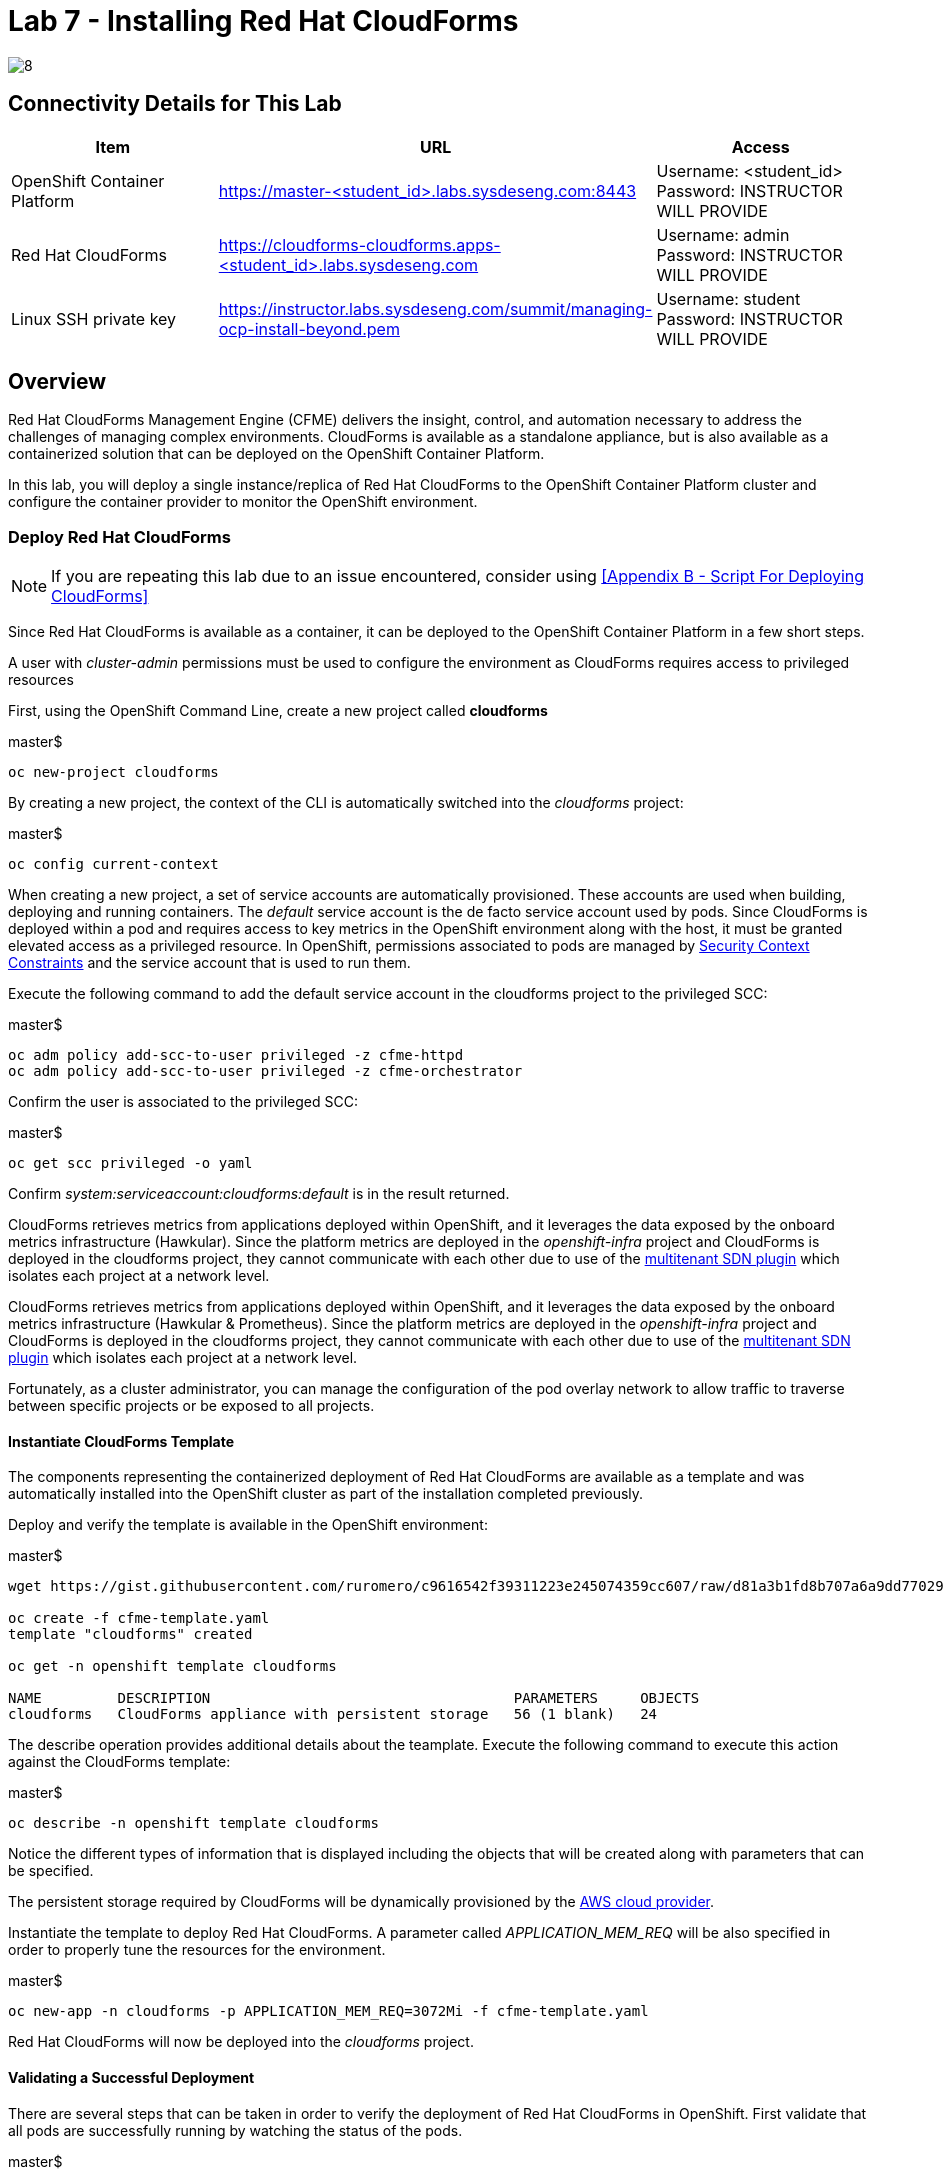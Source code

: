 = Lab 7 - Installing Red Hat CloudForms

image::../lab0/images/managing-ocp-overview/8.png[]

== Connectivity Details for This Lab

[options="header"]
|======================
| *Item* | *URL* | *Access*
| OpenShift Container Platform |
link:https://:master-<student_id>.labs.sysdeseng.com:8443[https://master-<student_id>.labs.sysdeseng.com:8443] |
Username: <student_id> +
Password: INSTRUCTOR WILL PROVIDE
| Red Hat CloudForms |
link:https://cloudforms-cloudforms.apps-<student_id>.labs.sysdeseng.com[https://cloudforms-cloudforms.apps-<student_id>.labs.sysdeseng.com] |
Username: admin +
Password: INSTRUCTOR WILL PROVIDE
| Linux SSH private key
| link:https://instructor.labs.sysdeseng.com/summit/managing-ocp-install-beyond.pem[https://instructor.labs.sysdeseng.com/summit/managing-ocp-install-beyond.pem]
| Username: student +
Password: INSTRUCTOR WILL PROVIDE
|======================

== Overview

Red Hat CloudForms Management Engine (CFME) delivers the insight, control, and automation necessary to address the challenges of managing complex environments. CloudForms is available as a standalone appliance, but is also available as a containerized solution that can be deployed on the OpenShift Container Platform.

In this lab, you will deploy a single instance/replica of Red Hat CloudForms to the OpenShift Container Platform cluster and configure the container provider to monitor the OpenShift environment.

=== Deploy Red Hat CloudForms

NOTE: If you are repeating this lab due to an issue encountered, consider using <<Appendix B - Script For Deploying CloudForms>>

Since Red Hat CloudForms is available as a container, it can be deployed to the OpenShift Container Platform in a few short steps.

A user with _cluster-admin_ permissions must be used to configure the environment as CloudForms requires access to privileged resources

First, using the OpenShift Command Line, create a new project called **cloudforms**

.master$
[source, bash]
----
oc new-project cloudforms
----

By creating a new project, the context of the CLI is automatically switched into the _cloudforms_ project:

.master$
[source, bash]
----
oc config current-context
----

When creating a new project, a set of service accounts are automatically provisioned. These accounts are used when building, deploying and running containers. The _default_ service account is the de facto service account used by pods. Since CloudForms is deployed within a pod and requires access to key metrics in the OpenShift environment along with the host, it must be granted elevated access as a privileged resource. In OpenShift, permissions associated to pods are managed by link:https://docs.openshift.com/container-platform/latest/admin_guide/manage_scc.html[Security Context Constraints] and the service account that is used to run them.

Execute the following command to add the default service account in the cloudforms project to the privileged SCC:

.master$
[source, bash]
----
oc adm policy add-scc-to-user privileged -z cfme-httpd
oc adm policy add-scc-to-user privileged -z cfme-orchestrator
----

Confirm the user is associated to the privileged SCC:

.master$
[source, bash]
----
oc get scc privileged -o yaml
----

Confirm _system:serviceaccount:cloudforms:default_ is in the result returned.

CloudForms retrieves metrics from applications deployed within OpenShift, and it leverages the data exposed by the onboard metrics infrastructure (Hawkular). Since the platform metrics are deployed in the _openshift-infra_ project and CloudForms is deployed in the cloudforms project, they cannot communicate with each other due to use of the link:https://docs.openshift.com/container-platform/latest/architecture/additional_concepts/sdn.html[multitenant SDN plugin] which isolates each project at a network level.

CloudForms retrieves metrics from applications deployed within OpenShift, and it leverages the data exposed by the onboard metrics infrastructure (Hawkular & Prometheus). Since the platform metrics are deployed in the _openshift-infra_ project and CloudForms is deployed in the cloudforms project, they cannot communicate with each other due to use of the link:https://docs.openshift.com/container-platform/latest/architecture/additional_concepts/sdn.html[multitenant SDN plugin] which isolates each project at a network level.

Fortunately, as a cluster administrator, you can manage the configuration of the pod overlay network to allow traffic to traverse between specific projects or be exposed to all projects. 

==== Instantiate CloudForms Template

The components representing the containerized deployment of Red Hat CloudForms are available as a template and was automatically installed into the OpenShift cluster as part of the installation completed previously.

Deploy and verify the template is available in the OpenShift environment:

.master$
[source, bash]
----
wget https://gist.githubusercontent.com/ruromero/c9616542f39311223e245074359cc607/raw/d81a3b1fd8b707a6a9dd7702998a1a6fb43feb99/cfme-template.yaml

oc create -f cfme-template.yaml
template "cloudforms" created

oc get -n openshift template cloudforms

NAME         DESCRIPTION                                    PARAMETERS     OBJECTS
cloudforms   CloudForms appliance with persistent storage   56 (1 blank)   24
----

The describe operation provides additional details about the teamplate. Execute the following command to execute this action against the CloudForms template:

.master$
[source, bash]
----
oc describe -n openshift template cloudforms
----

Notice the different types of information that is displayed including the objects that will be created along with parameters that can be specified.

The persistent storage required by CloudForms will be dynamically provisioned by the link:https://docs.openshift.com/container-platform/3.9/install_config/configuring_aws.html[AWS cloud provider].

Instantiate the template to deploy Red Hat CloudForms. A parameter called _APPLICATION_MEM_REQ_ will be also specified in order to properly tune the resources for the environment.

.master$
[source, bash]
----
oc new-app -n cloudforms -p APPLICATION_MEM_REQ=3072Mi -f cfme-template.yaml
----

Red Hat CloudForms will now be deployed into the _cloudforms_ project.

==== Validating a Successful Deployment

There are several steps that can be taken in order to verify the deployment of Red Hat CloudForms in OpenShift.
First validate that all pods are successfully running by watching the status of the pods.

.master$ 
[source, bash]
----
watch oc get pods -n cloudforms
----

Red Hat CloudForms may take up to 5 minutes to start up for the first time as it builds the content of the initial database. When the Memcached, PostgreSQL and CloudForms pods (ones that are not suffixed by "-deploy") have a _Status_ of **Running** and a _Ready_ field of **1/1**, the deployment is complete and successful. A successful deployment is represented below:

[source, bash]
----
NAME                 READY     STATUS    RESTARTS   AGE
cloudforms-0         1/1	Running   0          4m
httpd-1-tqltv        1/1	Running   0          4m
memcached-1-7gg4s    1/1	Running   0          4m
postgresql-1-v5sz2   1/1	Running   0          4m
----

Once the deployment is complete, stop the _watch_ command with CTRL+C.

Further validation can be completed using the steps below.

Execute the following command to view the overall status of the pods in the cloudforms project

.master$
[source, bash]
----
oc status -n cloudforms
----

For full details of the deployed application run

.master$
[source, bash]
----
oc get pods
oc describe -n cloudforms pod/cloudforms-<pod_name>
----

Next, in order to validate the cloudforms pod is running with the proper _privileged_ SCC, export the contents and inspect the _openshift.io/scc_ annotation to confirm the _privileged_ value is present:

.master$
[source, bash]
----
oc -n cloudforms get -o yaml pod cloudforms-<pod_name>

...
metadata:
 annotations:
  openshift.io/scc: privileged
...
----

For more details check events:

.master$
[source, bash]
----
oc -n cloudforms get events
----

You can also check volumes:

.master$
[source, bash]
----
oc -n cloudforms get pv
----

NOTE: If for any reason failures are observed, you may need to remove the project and start this section over again.  **Only perform this task if there was an irrecoverable failure. Let and instructor know before doing this.**

==== Accessing the CloudForms User Interface

As part of the template instantiation, a route was created that allows for accessing resources from outside the OpenShift cluster. Execute the following command to locate the name of the route that was created for CloudForms

.master$
[source, bash]
----
oc -n cloudforms get routes

NAME     HOST/PORT                   PATH   SERVICES   PORT   TERMINATION
cloudforms  cloudforms-cloudforms.apps.example.com       cloudforms  https   passthrough
----

Open a web browser and navigate securely to the to the hostname retrieved above. This may take a minute or two to completely initialize the web console.
link:https://httpd-cloudforms.apps-<student-id>.labs.sysdeseng.com[https://httpd-cloudforms.apps-<student-id>.labs.sysdeseng.com]

NOTE: If you get an error such as _Application Not Available_ allow some time for the POD's to start and if they are running; run **oc -n cloudforms get events** to reivew for errors.

Since Red Hat CloudForms in the lab environment uses a self signed certificate, add an exception in the browser to add an exception. Login with the provided credentials.

Once successfully authenticated, you should be taken to the overview page:

image::images/cfme-infrastructure-providers.png[]

==== Configuring the Container Provider

Red Hat CloudForms gathers metrics from infrastructure components through the use of providers. An OpenShift container provider is available that queries the OpenShift API and platform metrics. As part of the OpenShift installation completed previously, cluster metrics were automatically deployed and configured. CloudForms must be configured to consume from each of these resources.

Configure the container provider:

    . Hover your mouse over the **Compute** tab.
    . Once over the compute tab, additional panes will appear. (do not click anything yet)
    . Hover over **Containers** and then click on **Providers**.
    . No container providers are configured by default. Add a new container provider by clicking on **Configuration** (with a gear icon)
    . Lastly select **Add a new Containers Provider**
+

image::images/cfme-add-provider.png[]

Start adding a new Container Provider by specifying **OCP** as the name and **OpenShift Container Platform** as the type. Set _Alerts_ to and _Metrics_ to **Prometheus**.

As mentioned previously, there are two endpoints in which CloudForms retrieves metrics from. First, configure the connection details to the OpenShift API. 

Since CloudForms is deployed within OpenShift, we can leverage the internal service associated with API called _kubernetes_ in the default project. Internal service names can be referenced across projects in the form _<service_name>.<namespace>_

Enter **kubernetes.default** in the _hostname_ field and **443** in the _port_ field.

The token field refers to the OAuth token used to authenticate CloudForms to the OpenShift API. The _management-infra_ project is a preconfigured project as part of the OpenShift installation. A service account called management-admin is available that has access to the requisite resources needed by CloudForms. Each service account has an OAuth token associated with its account. 

Execute the following command to retrieve the token.

.master$
[source, bash]
----
oc serviceaccounts get-token -n management-infra management-admin
----

Copy the value returned into the token fields.

Finally, since the SSL certificates for the OpenShift API are not currently configured within CloudForms, SSL validation would fail. To work around this issue, select the dropdown next to _Security Protocol_ and select **SSL without validation**

Click the **Validate** button to verify the configuration.

image::images/cfme-add-provider-dialog.png[]

Next, click on the **Metrics** tab to configure CloudForms to communicate with the cluster metrics.

Enter **prometheus-openshift-metrics.apps-<student-id>.labs.sysdeseng.com** in the _hostname_ field, **443** in the _port_ field and **SSL without validation** for the _Security Protocol_ dropdown.

image::images/cfme-metrics-dialog.png[]

Click on the **Alerts** tab to configure CloudForms to communicate with the cluster alerts.

Enter **alerts-openshift-metrics.apps-<student-id>.labs.sysdeseng.com** in the _hostname_ field, **443** in the _port_ field and **SSL without validation** for the _Security Protocol_ dropdown.

image::images/cfme-alerts-dialog.png[]

Click **Validate** to confirm the configuration is correct for each.

Finally, click **Add** to add the new container provider.

You have now configured Red Hat CloudForms to retrieve metrics and alerts from OpenShift. It may take a few minutes to data to be displayed.

To force an immediate refresh of the newly added Provider:
 
    . Select the **OCP** provider icon
    . Notice all of the components have 0 items
    . Now select the **Configuration** drop-down again
    . Choose **Refresh Items and Relationships**
    . Hit _F5_ to refresh the browser
    . Now the Relationships should be populated with data from OpenShift
    . Navigate to _Compute > Containers > Overview_
    . Note that the Utilization metrics will not be immediately populated as these are collected and aggregated over a longer period of time.
+

image::images/cfme-ocp-provider.png[]

Feel free to explore the CloudForms web console as time permits to view additional details exposed from the OpenShift cluster.

This concludes lab 7.

'''

==== <<../lab6/lab6.adoc#lab6,Previous Lab: Expanding the OpenShift Container Platform Cluster>>
==== <<../lab8/lab8.adoc#lab8,Next Lab: Where do we go from here?>>
==== <<../../README.adoc#lab1,Home>>
